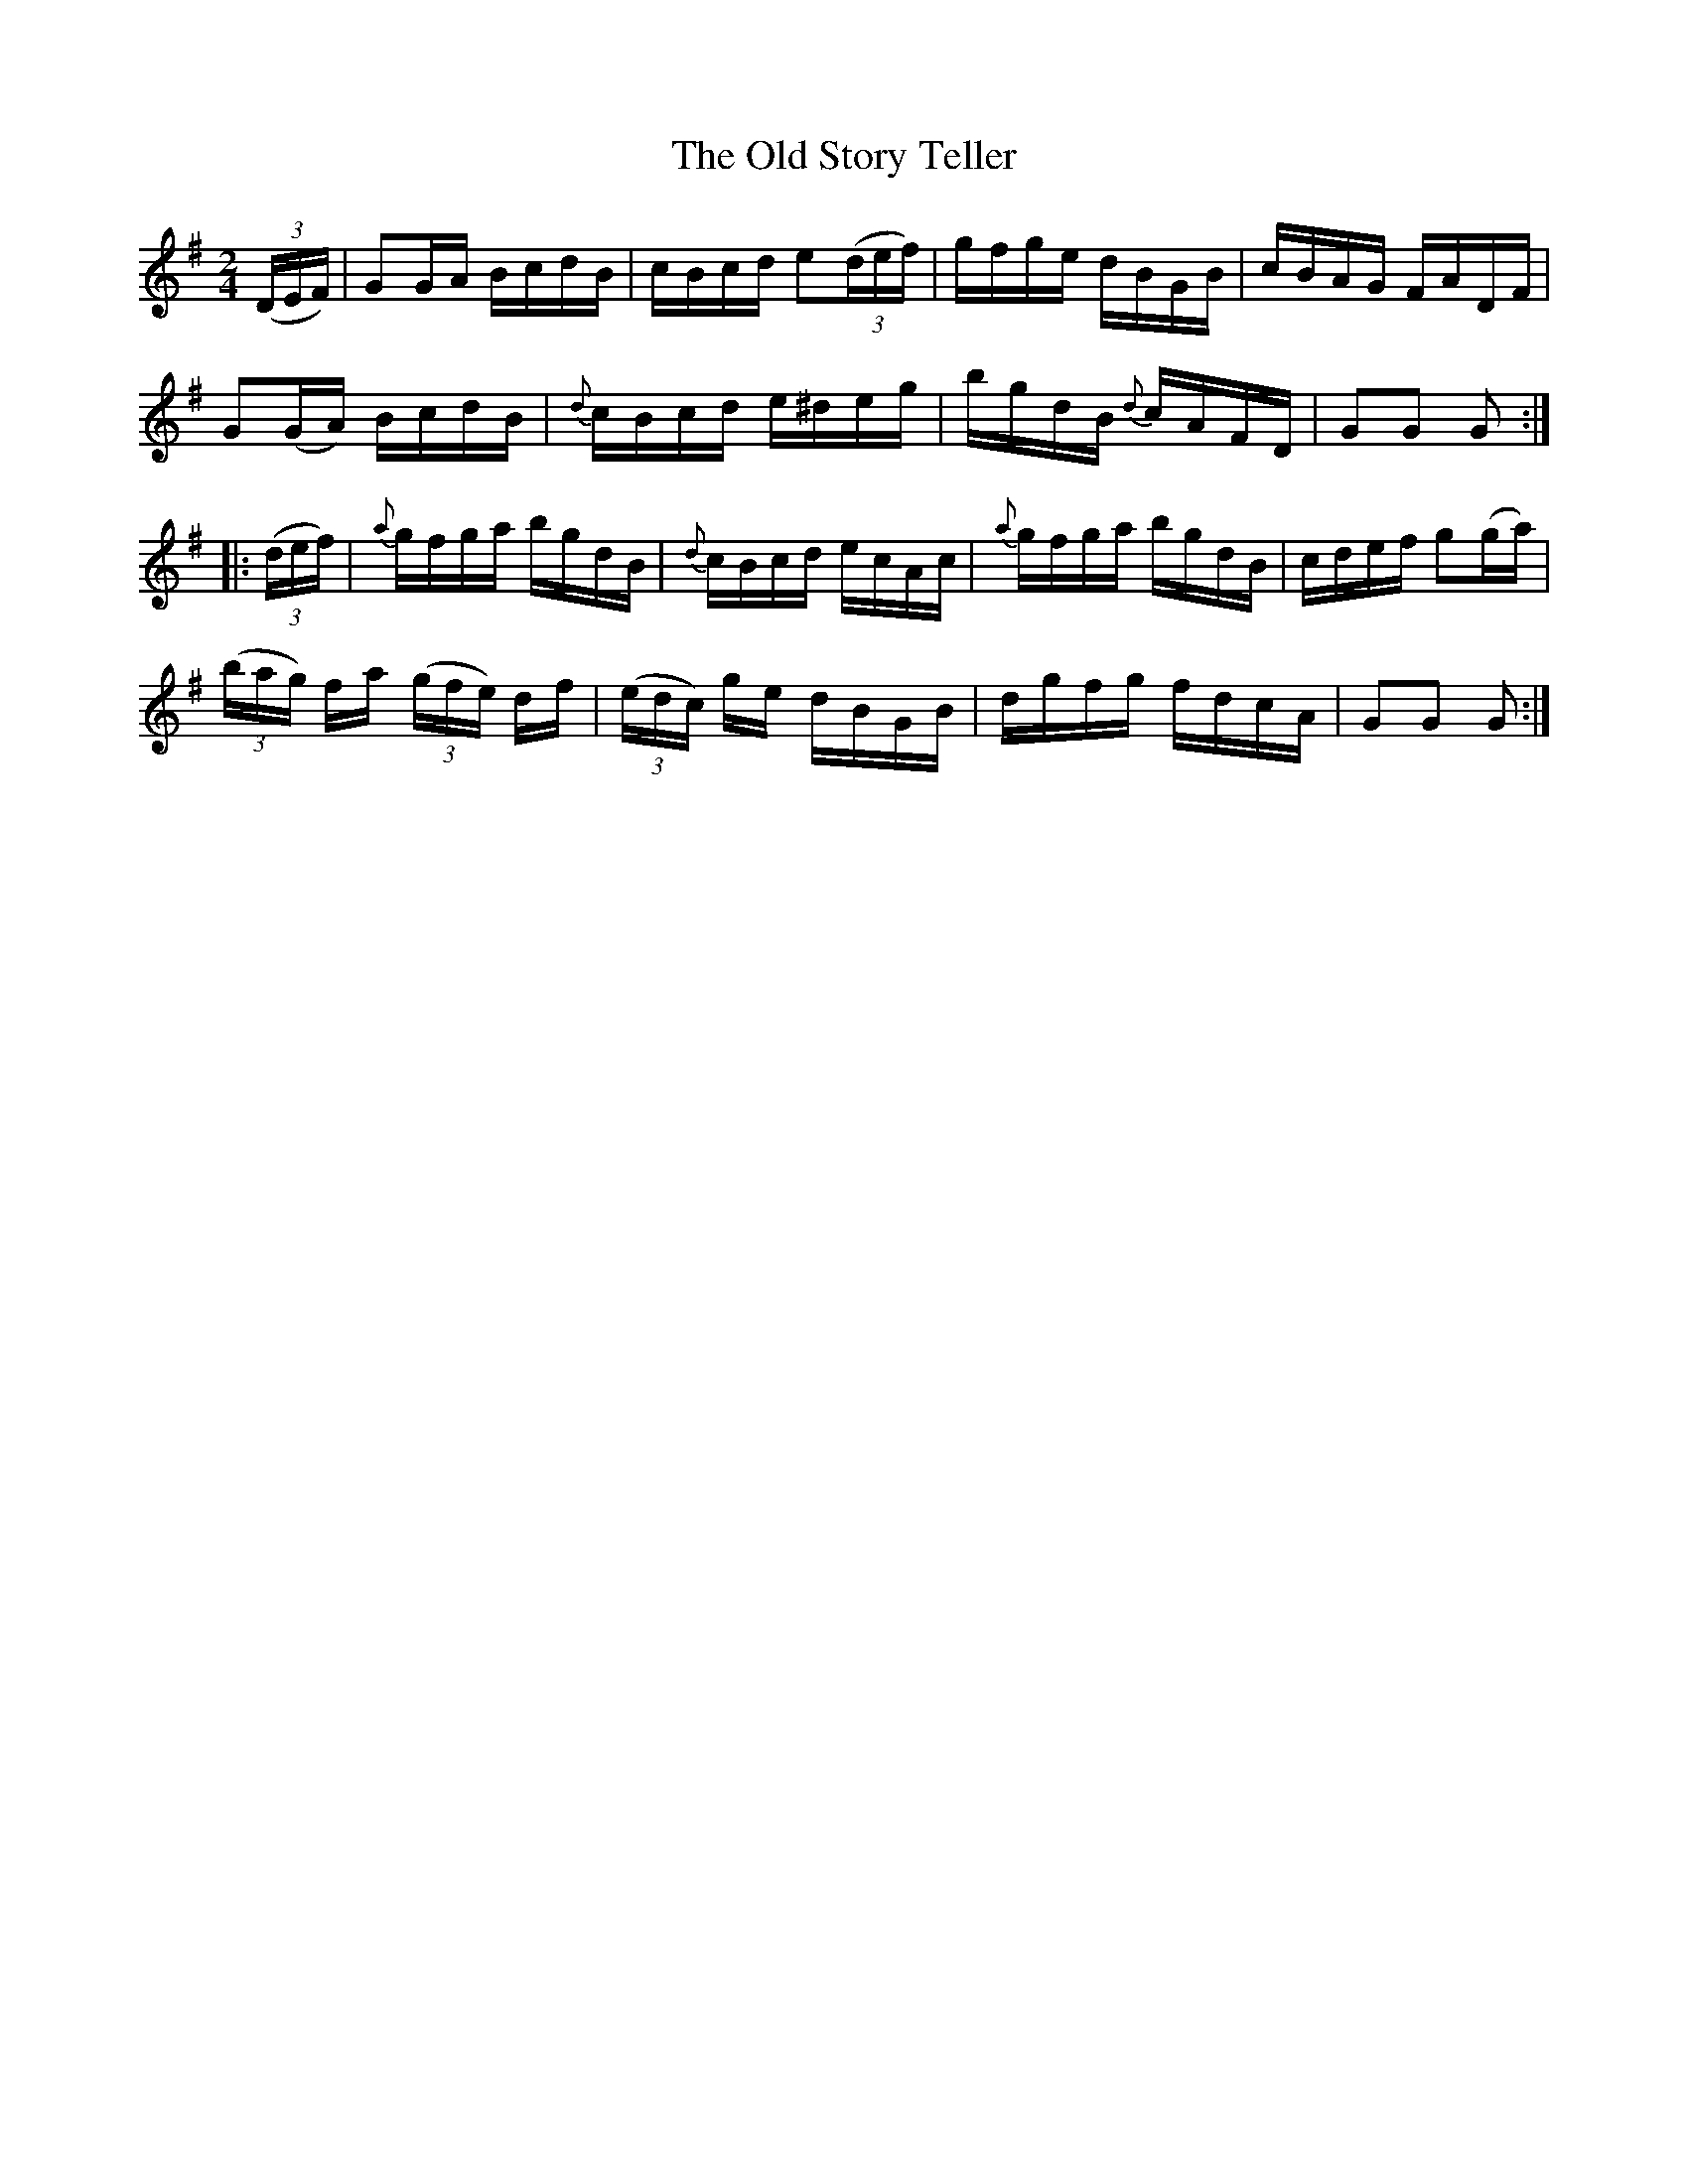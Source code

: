 X:1752
T:The Old Story Teller
M:2/4
L:1/16
N:"collected by J. O'Neill"
B:O'Neill's 1752
R:Hornpipe
K:G
   ((3DEF) |   G2GA  BcdB |    cBcd e2((3def) |    gfge    dBGB | cBAG FADF |
              G2(GA) BcdB | {d}cBcd   e^deg   |    bgdB {d}cAFD | G2G2 G2  :|
|: ((3def) | {a}gfga bgdB | {d}cBcd   ecAc    | {a}gfga    bgdB | cdef g2(ga) |
            ((3bag) fa ((3gfe) df | ((3edc) ge dBGB | dgfg fdcA | G2G2 G2  :|
